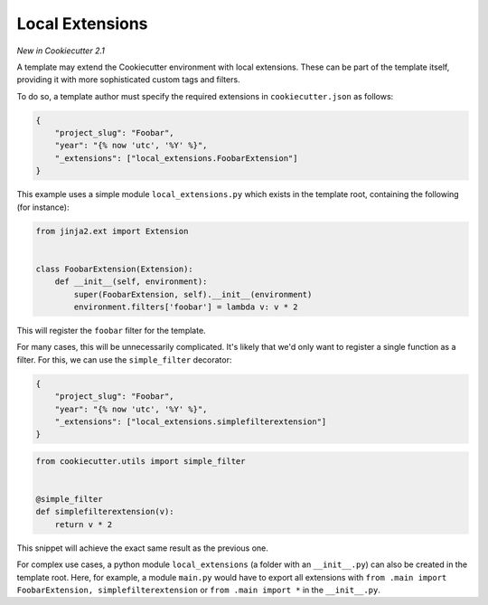 .. _`local extensions`:

Local Extensions
----------------

*New in Cookiecutter 2.1*

A template may extend the Cookiecutter environment with local extensions. These can be
part of the template itself, providing it with more sophisticated custom tags and
filters.

To do so, a template author must specify the required extensions in
``cookiecutter.json`` as follows:

.. code-block:: json

    {
        "project_slug": "Foobar",
        "year": "{% now 'utc', '%Y' %}",
        "_extensions": ["local_extensions.FoobarExtension"]
    }

This example uses a simple module ``local_extensions.py`` which exists in the template
root, containing the following (for instance):

.. code-block:: python

    from jinja2.ext import Extension


    class FoobarExtension(Extension):
        def __init__(self, environment):
            super(FoobarExtension, self).__init__(environment)
            environment.filters['foobar'] = lambda v: v * 2

This will register the ``foobar`` filter for the template.

For many cases, this will be unnecessarily complicated. It's likely that we'd only want
to register a single function as a filter. For this, we can use the ``simple_filter``
decorator:

.. code-block:: json

    {
        "project_slug": "Foobar",
        "year": "{% now 'utc', '%Y' %}",
        "_extensions": ["local_extensions.simplefilterextension"]
    }

.. code-block:: python

    from cookiecutter.utils import simple_filter


    @simple_filter
    def simplefilterextension(v):
        return v * 2

This snippet will achieve the exact same result as the previous one.

For complex use cases, a python module ``local_extensions`` (a folder with an
``__init__.py``) can also be created in the template root. Here, for example, a module
``main.py`` would have to export all extensions with ``from .main import
FoobarExtension, simplefilterextension`` or ``from .main import *`` in the
``__init__.py``.

